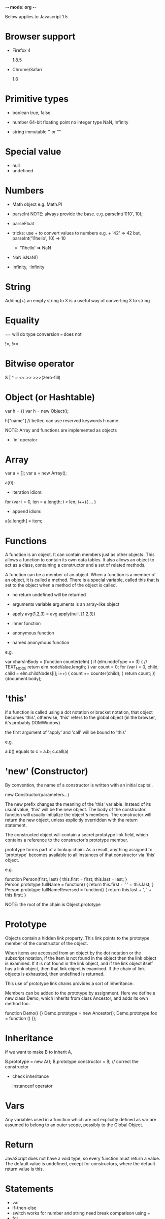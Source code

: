 -*- mode: org -*-

Below applies to Javascript 1.5

* Browser support

- Firefox 4
  
  1.8.5

- Chrome/Safari
  
  1.6

* Primitive types

- boolean
  true, false
  
- number
  64-bit floating point
  no integer type
  NaN, Infinity

- string
  immutable
  '' or ""

* Special value

- null
- undefined

* Numbers

- Math object
  e.g. Math.PI

- parseInt
  NOTE: always provide the base. e.g. parseInt('010', 10);

- parseFloat

- tricks: use + to convert values to numbers
  e.g. + '42' => 42
  but, parseInt('11hello', 10) => 10
       + '11hello' => NaN

- NaN
  isNaN()

- Infinity, -Infinity

* String

Adding(+) an empty string to X is a useful way of converting X to
string

* Equality

== will do type conversion
=== does not

!=, !==

* Bitwise operator

& | ^ ~ << >> >>>(zero-fill)

* Object (or Hashtable)

var h = {}
var h = new Object();

h["name"] // better, can use reserved keywords
h.name

NOTE: Array and functions are implemented as objects

- 'in' operator

* Array

var a = [];
var a = new Array();

a[0];

- iteration idiom:

for (var i = 0, len = a.length; i < len; i++){
  ...
}

- append idiom:

a[a.length] = item;

* Functions

A function is an object. It can contain members just as other
objects. This allows a function to contain its own data tables. It
also allows an object to act as a class, containing a constructor and
a set of related methods.

A function can be a member of an object. When a function is a member
of an object, it is called a method. There is a special variable,
called this that is set to the object when a method of the object is
called.

- no return
  undefined will be returned

- arguments variable
  arguments is an array-like object

- apply
  avg(1,2,3) = avg.apply(null, [1,2,3])

- inner function

- anonymous function

- named anonymous function

e.g.

var charsInBody = (function counter(elm) {
    if (elm.nodeType == 3) { // TEXT_NODE
        return elm.nodeValue.length;
    }
    var count = 0;
    for (var i = 0, child; child = elm.childNodes[i]; i++) {
        count += counter(child);
    }
    return count;
})(document.body);

* 'this'

if a function is called using a dot notation or bracket notation, that
object becomes 'this', otherwise, 'this' refers to the global object
(in the browser, it's probably DOMWindow)

the first argument of 'apply' and 'call' will be bound to 'this'

e.g. 

a.b() equals to c = a.b; c.call(a)

* 'new' (Constructor)

By convention, the name of a constructor is written with an initial capital.

  new Constructor(parameters...)

The new prefix changes the meaning of the 'this' variable. Instead of
its usual value, 'this' will be the new object. The body of the
constructor function will usually initialize the object's members. The
constructor will return the new object, unless explicitly overridden
with the return statement.

The constructed object will contain a secret prototype link field,
which contains a reference to the constructor's prototype member.

prototype forms part of a lookup chain. As a result, anything assigned
to 'prototype' becomes available to all instances of that constructor
via 'this' object.

e.g.

function Person(first, last) {
    this.first = first;
    this.last = last;
}
Person.prototype.fullName = function() {
    return this.first + ' ' + this.last;
}
Person.prototype.fullNameReversed = function() {
    return this.last + ', ' + this.first;
}

NOTE: the root of the chain is Object.prototype

* Prototype

Objects contain a hidden link property. This link points to the
prototype member of the constructor of the object.

When items are accessed from an object by the dot notation or the
subscript notation, if the item is not found in the object then the
link object is examined. If it is not found in the link object, and if
the link object itself has a link object, then that link object is
examined. If the chain of link objects is exhausted, then undefined is
returned.

This use of prototype link chains provides a sort of inheritance.

Members can be added to the prototype by assignment. Here we define a
new class Demo, which inherits from class Ancestor, and adds its own
method foo.

function Demo() {}
Demo.prototype = new Ancestor();
Demo.prototype.foo = function () {};

* Inheritance

If we want to make B to inherit A,

  B.prototype = new A();
  B.prototype.constructor = B; // correct the constructor

- check inheritance

  instanceof operator

* Vars

Any variables used in a function which are not explicitly defined as
var are assumed to belong to an outer scope, possibly to the Global
Object.

* Return

JavaScript does not have a void type, so every function must return a
value. The default value is undefined, except for constructors, where
the default return value is this.

* Statements

- var
- if-then-else
- switch
  works for number and string
  need break
  comparison using ===
- for
- while
- do
- break
- continue
- return
- try
- throw
- with
  should not be used

* False

false, null, undefined, "", 0, NaN

* Global Object

In the web browsers, window and self are members of the Global Object
which point to the Global Object, thus giving an indirect way of
addressing it.

If a variable is accessed, but is not found in the current scope, it
is looked for in the Global Object. If it is not found there, an error
will result.

- context

* Scoping

- only 'function()' creates a new scope, 'var' does not, block does
  not.

  NOTE: e.g. variables defined in if statement, it will be visible to
  the entire function
  
  anonymous function can be used to simulate block scope

- do not use 'this' in anonymous functions, it depends on the
  bindings...

  it can also be used as clever tricks

* Design flaws

- +
  concatenation with type coercion

- with statement

- semicolon insertion

- notation for regexp

- non-reserved keywords in hashtable literal notation

* Regular expression
TODO

* label

Controlling nested loops

- break label

- continue label

* 'for'

- for...in
  iterate over keys
  
- for each...in
  iterate over properties

* throw, try...catch...finally
TODO

* Date
TODO

* Getter and Setter

e.g.

var o = {a: 7, get b() {return this.a + 1;}, set c(x) {this.a = x / 2}};

var d = Date.prototype;
d.__defineGetter__("year", function() { return this.getFullYear(); });
d.__defineSetter__("year", function(y) { this.setFullYear(y); });

* 'delete'
TODO

* __proto__

The special property __proto__ is set when an object is constructed;
it is set to the value of the constructor's prototype property.  So
the expression  new Foo() creates an object with __proto__ ==
Foo.prototype. Consequently, changes to the properties of
Foo.prototype alters the property lookup for all objects that were
created by new Foo(). 

* Closure
TODO
